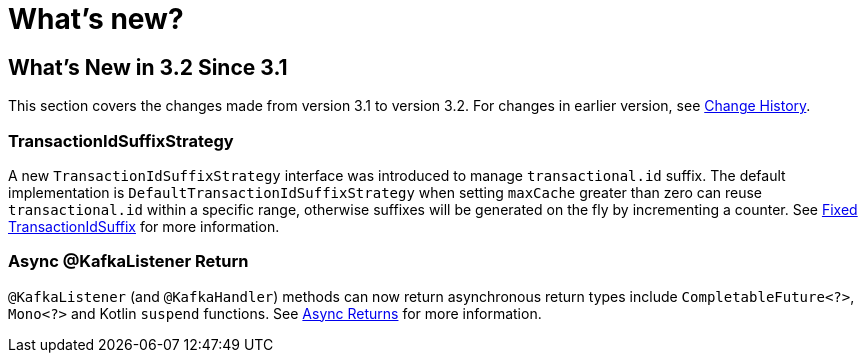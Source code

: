 = What's new?

[[what-s-new-in-3-2-since-3-1]]
== What's New in 3.2 Since 3.1
:page-section-summary-toc: 1

This section covers the changes made from version 3.1 to version 3.2.
For changes in earlier version, see xref:appendix/change-history.adoc[Change History].

[[x32-tiss]]
=== TransactionIdSuffixStrategy

A new `TransactionIdSuffixStrategy` interface was introduced to manage `transactional.id` suffix.
The default implementation is `DefaultTransactionIdSuffixStrategy` when setting `maxCache` greater than zero can reuse `transactional.id` within a specific range, otherwise suffixes will be generated on the fly by incrementing a counter.
See xref:kafka/transactions.adoc#transaction-id-suffix-fixed[Fixed TransactionIdSuffix] for more information.

[[x32-async-return]]
=== Async @KafkaListener Return

`@KafkaListener` (and `@KafkaHandler`) methods can now return asynchronous return types include `CompletableFuture<?>`, `Mono<?>` and Kotlin `suspend` functions.
See xref:kafka/receiving-messages/async-returns.adoc[Async Returns] for more information.